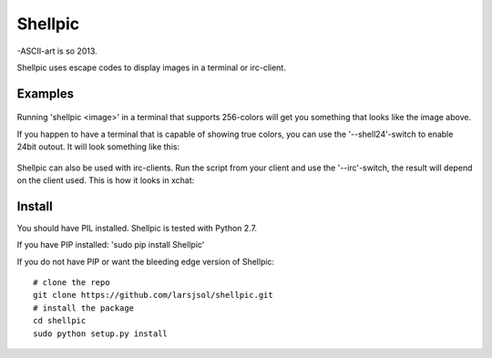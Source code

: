 Shellpic
========
-ASCII-art is so 2013.

Shellpic uses escape codes to display images in a terminal or irc-client.

Examples
--------
    .. image:: img/shell8.png
        :alt: Lenna displayed with a color depth of 8 bits.
Running 'shellpic <image>' in a terminal that supports 256-colors
will get you something that looks like the image above.

If you happen to have a terminal that is capable of showing true colors,
you can use the '--shell24'-switch to enable 24bit outout. It will look something like this:
    .. image:: img/shell24.png
        :alt: Lenna displayed with a color depth of 24 bits.

Shellpic can also be used with irc-clients. Run the script from your client and use the '--irc'-switch, the result will depend on the client used. This is how it looks in xchat:

    .. image:: img/irc.png
        :alt: Lenna displayed in 16 colors by xchat.


Install
-------
You should have PIL installed. Shellpic is tested with Python 2.7.

If you have PIP installed: 'sudo pip install Shellpic'


If you do not have PIP or want the bleeding edge version of Shellpic::

    # clone the repo
    git clone https://github.com/larsjsol/shellpic.git
    # install the package
    cd shellpic
    sudo python setup.py install

